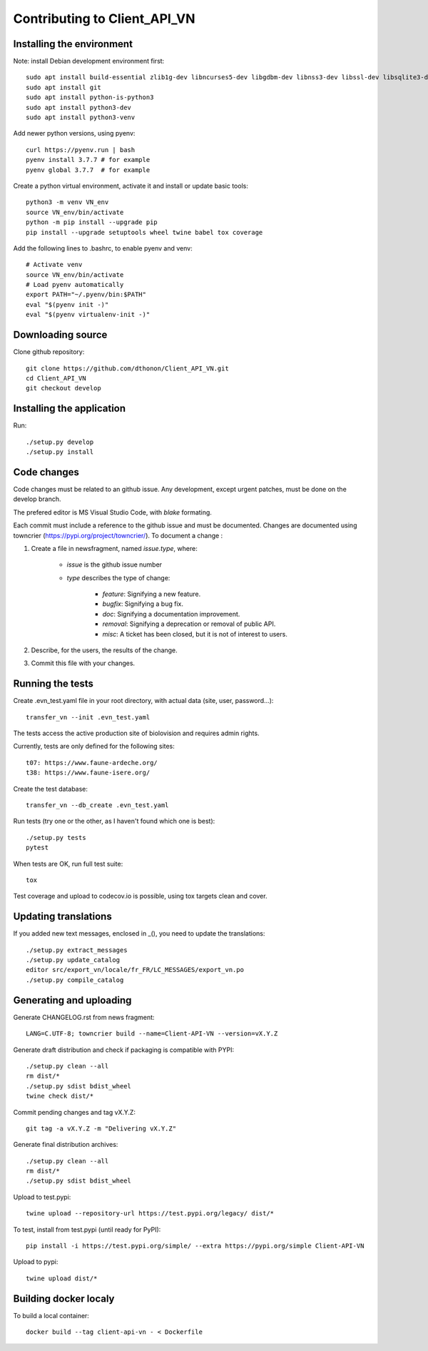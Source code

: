 =============================
Contributing to Client_API_VN
=============================

Installing the environment
--------------------------

Note: install Debian development environment first::

    sudo apt install build-essential zlib1g-dev libncurses5-dev libgdbm-dev libnss3-dev libssl-dev libsqlite3-dev libreadline-dev libffi-dev curl libbz2-dev
    sudo apt install git
    sudo apt install python-is-python3  
    sudo apt install python3-dev
    sudo apt install python3-venv

Add newer python versions, using pyenv::

    curl https://pyenv.run | bash
    pyenv install 3.7.7 # for example
    pyenv global 3.7.7  # for example

Create a python virtual environment, activate it and install or
update basic tools::

    python3 -m venv VN_env
    source VN_env/bin/activate
    python -m pip install --upgrade pip
    pip install --upgrade setuptools wheel twine babel tox coverage

Add the following lines to .bashrc, to enable pyenv and venv::

    # Activate venv
    source VN_env/bin/activate
    # Load pyenv automatically
    export PATH="~/.pyenv/bin:$PATH"
    eval "$(pyenv init -)"
    eval "$(pyenv virtualenv-init -)"

Downloading source
------------------

Clone github repository::

    git clone https://github.com/dthonon/Client_API_VN.git
    cd Client_API_VN
    git checkout develop

Installing the application
--------------------------

Run::

    ./setup.py develop
    ./setup.py install


Code changes
------------

Code changes must be related to an github issue. Any development, except
urgent patches, must be done on the develop branch.

The prefered editor is MS Visual Studio Code, with `blake` formating.

Each commit must include a reference to the github issue and must be
documented.
Changes are documented using towncrier (https://pypi.org/project/towncrier/).
To document a change :

1. Create a file in newsfragment, named `issue.type`, where:

    - `issue` is the github issue number
    - `type` describes the type of change:

        - `feature`: Signifying a new feature.
        - `bugfix`: Signifying a bug fix.
        - `doc`: Signifying a documentation improvement.
        - `removal`: Signifying a deprecation or removal of public API.
        - `misc`: A ticket has been closed, but it is not of interest to users.

2. Describe, for the users, the results of the change.
3. Commit this file with your changes.

Running the tests
-----------------

Create .evn_test.yaml file in your root directory, 
with actual data (site, user, password...)::

    transfer_vn --init .evn_test.yaml

The tests access the active production site of biolovision and
requires admin rights.

Currently, tests are only defined for the following sites::

    t07: https://www.faune-ardeche.org/
    t38: https://www.faune-isere.org/

Create the test database::

    transfer_vn --db_create .evn_test.yaml

Run tests (try one or the other, as I haven't found which one is best)::

    ./setup.py tests
    pytest

When tests are OK, run full test suite::

    tox

Test coverage and upload to codecov.io is possible, using tox targets clean and cover.

Updating translations
---------------------

If you added new text messages, enclosed in _(), you need to
update the translations::

    ./setup.py extract_messages
    ./setup.py update_catalog
    editor src/export_vn/locale/fr_FR/LC_MESSAGES/export_vn.po
    ./setup.py compile_catalog


Generating and uploading
------------------------

Generate CHANGELOG.rst from news fragment::

    LANG=C.UTF-8; towncrier build --name=Client-API-VN --version=vX.Y.Z

Generate draft distribution and check if packaging is compatible with PYPI::

    ./setup.py clean --all
    rm dist/*
    ./setup.py sdist bdist_wheel
    twine check dist/*

Commit pending changes and tag vX.Y.Z::

    git tag -a vX.Y.Z -m "Delivering vX.Y.Z"

Generate final distribution archives::

    ./setup.py clean --all
    rm dist/*
    ./setup.py sdist bdist_wheel

Upload to test.pypi::

    twine upload --repository-url https://test.pypi.org/legacy/ dist/*

To test, install from test.pypi (until ready for PyPI)::

    pip install -i https://test.pypi.org/simple/ --extra https://pypi.org/simple Client-API-VN

Upload to pypi::

    twine upload dist/*

Building docker localy
----------------------

To build a local container::

    docker build --tag client-api-vn - < Dockerfile
